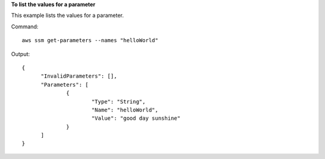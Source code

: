 **To list the values for a parameter**

This example lists the values for a parameter.

Command::

  aws ssm get-parameters --names "helloWorld"
  
Output::

  {
	"InvalidParameters": [],
	"Parameters": [
		{
			"Type": "String",
			"Name": "helloWorld",
			"Value": "good day sunshine"
		}
	]
  }
